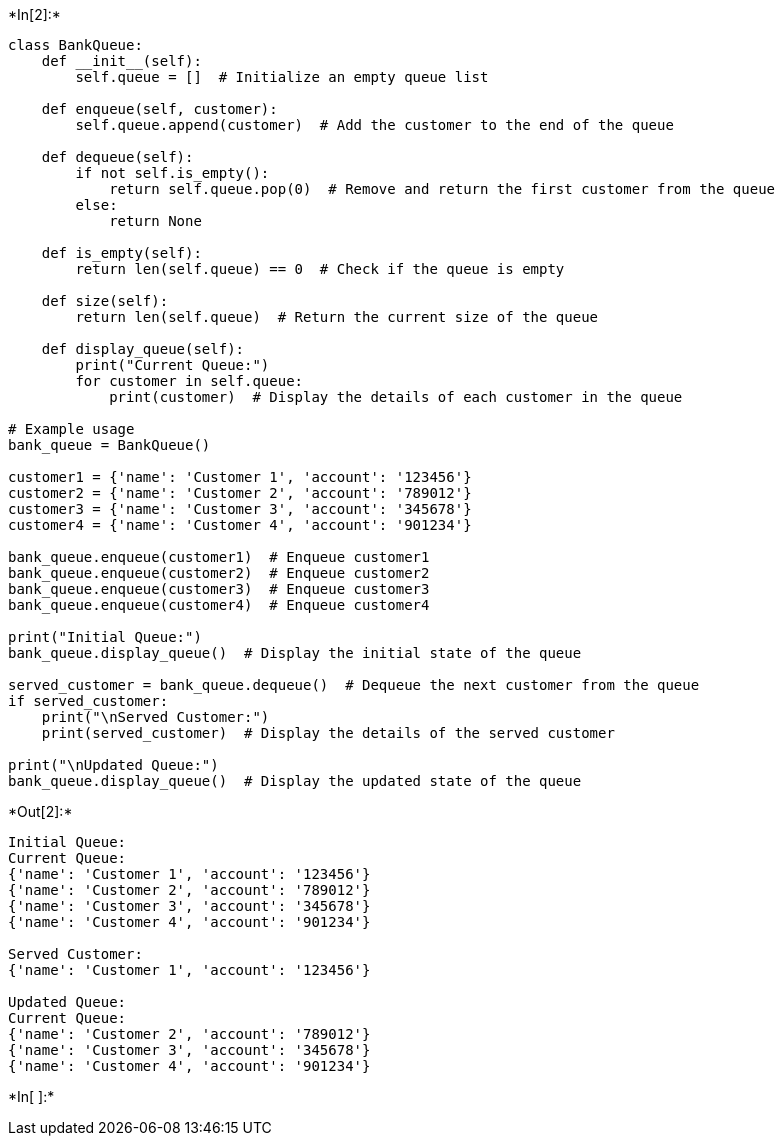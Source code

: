 +*In[2]:*+
[source, ipython3]
----
class BankQueue:
    def __init__(self):
        self.queue = []  # Initialize an empty queue list

    def enqueue(self, customer):
        self.queue.append(customer)  # Add the customer to the end of the queue

    def dequeue(self):
        if not self.is_empty():
            return self.queue.pop(0)  # Remove and return the first customer from the queue
        else:
            return None

    def is_empty(self):
        return len(self.queue) == 0  # Check if the queue is empty

    def size(self):
        return len(self.queue)  # Return the current size of the queue

    def display_queue(self):
        print("Current Queue:")
        for customer in self.queue:
            print(customer)  # Display the details of each customer in the queue

# Example usage
bank_queue = BankQueue()

customer1 = {'name': 'Customer 1', 'account': '123456'}
customer2 = {'name': 'Customer 2', 'account': '789012'}
customer3 = {'name': 'Customer 3', 'account': '345678'}
customer4 = {'name': 'Customer 4', 'account': '901234'}

bank_queue.enqueue(customer1)  # Enqueue customer1
bank_queue.enqueue(customer2)  # Enqueue customer2
bank_queue.enqueue(customer3)  # Enqueue customer3
bank_queue.enqueue(customer4)  # Enqueue customer4

print("Initial Queue:")
bank_queue.display_queue()  # Display the initial state of the queue

served_customer = bank_queue.dequeue()  # Dequeue the next customer from the queue
if served_customer:
    print("\nServed Customer:")
    print(served_customer)  # Display the details of the served customer

print("\nUpdated Queue:")
bank_queue.display_queue()  # Display the updated state of the queue

----


+*Out[2]:*+
----
Initial Queue:
Current Queue:
{'name': 'Customer 1', 'account': '123456'}
{'name': 'Customer 2', 'account': '789012'}
{'name': 'Customer 3', 'account': '345678'}
{'name': 'Customer 4', 'account': '901234'}

Served Customer:
{'name': 'Customer 1', 'account': '123456'}

Updated Queue:
Current Queue:
{'name': 'Customer 2', 'account': '789012'}
{'name': 'Customer 3', 'account': '345678'}
{'name': 'Customer 4', 'account': '901234'}
----


+*In[ ]:*+
[source, ipython3]
----

----

